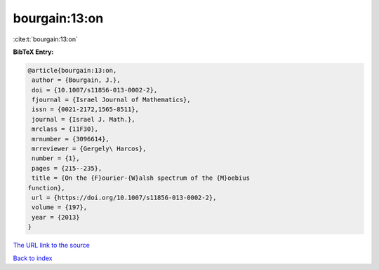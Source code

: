 bourgain:13:on
==============

:cite:t:`bourgain:13:on`

**BibTeX Entry:**

.. code-block:: bibtex

   @article{bourgain:13:on,
    author = {Bourgain, J.},
    doi = {10.1007/s11856-013-0002-2},
    fjournal = {Israel Journal of Mathematics},
    issn = {0021-2172,1565-8511},
    journal = {Israel J. Math.},
    mrclass = {11F30},
    mrnumber = {3096614},
    mrreviewer = {Gergely\ Harcos},
    number = {1},
    pages = {215--235},
    title = {On the {F}ourier-{W}alsh spectrum of the {M}oebius
   function},
    url = {https://doi.org/10.1007/s11856-013-0002-2},
    volume = {197},
    year = {2013}
   }
`The URL link to the source <ttps://doi.org/10.1007/s11856-013-0002-2}>`_


`Back to index <../By-Cite-Keys.html>`_
